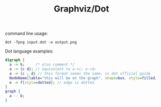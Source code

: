 #+TITLE: Graphviz/Dot

command line usage:

#+BEGIN_SRC shell
dot -Tpng input.dot -o output.png
#+END_SRC

Dot language examples:

#+BEGIN_SRC dot
  digraph {
    a -> b;     /* also comment */
    a -> {c d}; // equivalent to a->c; a->d;
    a -> {c ; d} // this format seems the same, in dot official guide
    NodeName[lable="this will be on the graph", shape=box, style=filled, color="red"];
    e -> f[style=dotted]; // edge is dotted
  }
  graph {
    a -- b;
  }
#+END_SRC
